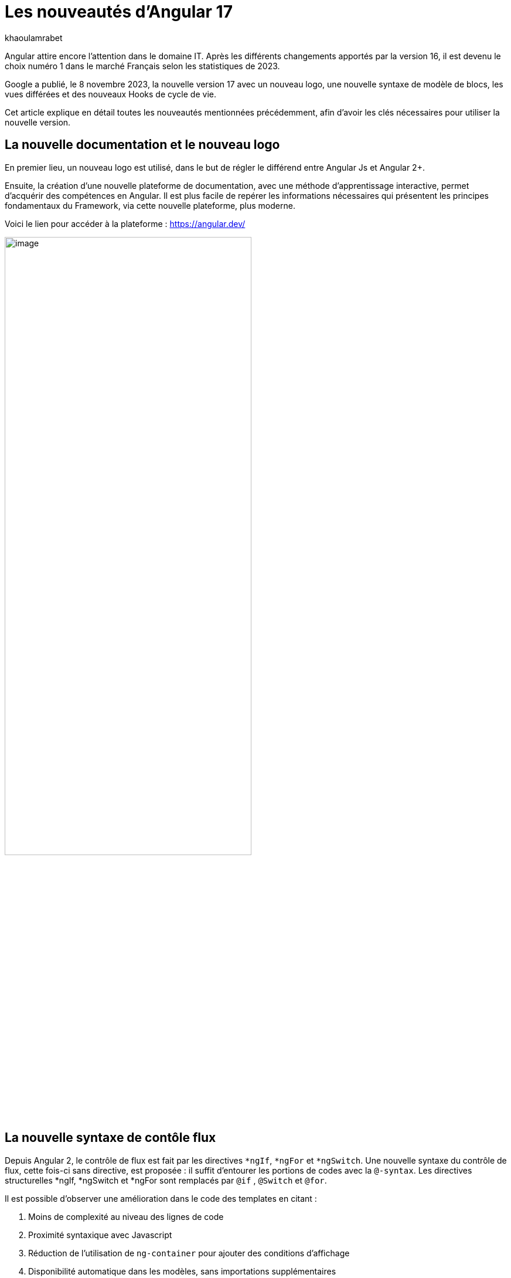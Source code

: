 :showtitle:
:page-navtitle: Les nouveautés d'Angular 17
:page-excerpt: Google a publié, le 8 novembre 2023, la nouvelle version 17 avec un nouveau logo, une nouvelle syntaxe de contrôle de flux, les vues différées et des nouveaux Hooks pour le cycle de vie.
:layout: post
:author: khaoulamrabet
:page-tags: [Angular, Angular17, control Flow, lazy loading blocs, Signal, Hydratation par défaut, Hooks, le signal Input()]
:page-vignette: angular17.png
:page-liquid:

= Les nouveautés d'Angular 17

Angular attire encore l’attention dans le domaine IT. Après les différents changements apportés par la version 16, il est devenu le choix numéro 1 dans le marché Français selon les statistiques de 2023.

Google a publié, le 8 novembre 2023, la nouvelle version 17 avec un nouveau logo, une nouvelle syntaxe de modèle de blocs, les vues différées et des nouveaux Hooks de cycle de vie.  

Cet article explique en détail toutes les nouveautés mentionnées précédemment, afin d'avoir les clés nécessaires pour utiliser la nouvelle version.

== La nouvelle documentation et le nouveau logo 

En premier lieu, un nouveau logo est utilisé, dans le but de régler le différend entre Angular Js et Angular 2+. 

Ensuite, la création d'une nouvelle plateforme de documentation, avec une méthode d'apprentissage interactive, permet d'acquérir des compétences en Angular. Il est plus facile de repérer les informations nécessaires qui présentent les principes fondamentaux du Framework, via cette nouvelle plateforme, plus moderne.

Voici le lien pour accéder à la plateforme : https://angular.dev/ 

image::khaoulamrabet/plateforme.png[image,width=70%,align="center"]

== La nouvelle syntaxe de contôle flux

Depuis Angular 2, le contrôle de flux est fait par les directives `*ngIf`, `*ngFor` et `*ngSwitch`.
Une nouvelle syntaxe du contrôle de flux, cette fois-ci sans directive, est proposée : il suffit d'entourer les portions de codes avec la `@-syntax`.
Les directives structurelles *ngIf, *ngSwitch et *ngFor sont remplacés par `@if` , `@Switch` et `@for`. 

Il est possible d'observer une amélioration dans le code des templates en citant :

. Moins de complexité au niveau des lignes de code
. Proximité syntaxique avec Javascript
. Réduction de l’utilisation de `ng-container` pour ajouter des conditions d’affichage
. Disponibilité automatique dans les modèles, sans importations supplémentaires

Nous allons explorer en détail les nouvelles syntaxes de `@if`, `@for` et `@switch`.

=== La syntaxe `@if`

`@if` permet un rendu conditionnel dans les templates. La nouvelle version apporte une simplification majeure, qui est définie par rapport à la clause `Else` de la directive `*ngIf`. En plus de ça, le flux de contrôle actuel rend également plus simple l'utilisation de `@else`.

[source,html]
----
  @if (user.role === 'ADMIN' ) {
   <app-add-user></app-add-user>
  }
  @else {
   <p>
     Contactez votre administrateur pour pouvoir ajouter un nouvel utilisateur
   </p>
  }
----
=== La syntaxe `@Switch` 

Avec la nouvelle syntaxe, l’ajout de cas supplémentaires peuvent être mieux distingués et plus lisibles.

[source,html]
----
   @switch (user.role) {
    @case ('ADMIN') {
      <app-add-user></app-add-user>
    }
    @case ('MANAGER') {
      <app-add-product></app-add-product>
    }
    @default {
      <p>Vous n\'avez pas l\'accés à créer un nouvel utilisateur ou produit.</p>
    }
  }
----

=== La syntaxe `@for`

Nous constatons souvent des problèmes de performance lors du chargement des éléments d’une liste, à chaque traitement effectué sur une partie de la liste, en raison du manque de `@trackBy` dans `*ngFor`. 

La nouvelle syntaxe de `track` est bien plus facile à utiliser puisqu'il s'agit simplement d'une expression, plutôt que d'une méthode dans la classe du composant.

En plus, `@for` dispose également d'un raccourci pour les collections sans élément, via un `@empty` qui est un bloc facultatif.

[source,html]
----
  @for (user of users(); track user) {
    <div class="item">
      <p>First Name: {{user.firstName}} </p>
      <p>last name: {{user.lastName}}</p>
      <p>Phone: {{user.phone}}</p>
    </div>
  } @empty {
    <p>Aucun Utilisateur ajouté.</p>
  }
----
=== La migration vers Angular 17

Pour avoir cette syntaxe dans nos applications existantes, juste après l’installation d'`angular/core@17`, il suffit de lancer la commande  `ng g @angular/core:control-flow` qui permet automatiquement de mettre en place cette nouvelle syntaxe dans nos Templates.

== Le lazy loading des Templates

Le lazy loading est une technique recommandée dans le développement web moderne. Elle permet de ne charger que les ressources nécessaires lors de l’interaction avec l’utilisateur.

Angular a introduit ce concept avec les routes où on ne pourra changer que les modules nécessaires à la page actuelle. La bonne nouvelle de cette version est le chargement différé dans le Template. En respectant les conditions, cette fonctionnalité permet de charger le contenu d'un bloc de Template de manière différée. 

Le `@defer` englobe le bloc des éléments DOM à charger une fois que les conditions sont bien remplies.

=== Un exemple avec `@defer`

[source,html]
----
@defer (on immediate) { // <1>
  
  <app-add-product></app-add-product>

}
----

<1> Le composant `app-add-product` sera chargé dans la page immédiatement, une fois que le navigateur aura terminé le rendu.
`immediate` est un trigger qui va être déclenché en interaction avec le client.

=== Les triggers de `@defer` 

Pour déclencher un bloc `@defer`, il faut utiliser l’un de ces déclencheurs dans la condition :

* `Viewport`: le changement sera déclenché lorsque l’utilisateur scrolle jusqu’au bloc

* `Idle`: déclenche le chargement différé une fois que le navigateur aura atteint un état d'inactivité (détecté à l'aide de l'api `requestIdleCallbackAPI` sous le capot)

* `Interaction`: déclenche le bloc différé lorsque l'utilisateur interagit avec l'élément spécifié via des événements `click` ou `keydown`

* `Hover`:  déclenche un chargement différé lorsque la souris a survolé la zone de déclenchement. Les événements utilisés pour cela sont `mouseenter` et `focusin`

* `Immediate`: déclenche immédiatement le chargement différé, une fois que le client a terminé le rendu

* `Timer(x)`: se déclenche après une durée spécifiée. La durée est obligatoire et peut être précisée en `ms` ou `s`

=== Les autres Blocs 

On va lister les ensembles de directives qui peuvent définir des autres blocs avant de déclencher le bloc principal de `@defer` :

* `@placeholder`: il s'agit d'un bloc facultatif qui déclare le contenu à afficher avant le déclenchement du bloc principal. Il accepte un paramètre facultatif pour spécifier la durée minimale pendant laquelle cet espace réservé doit être affiché

* `@loading` : ce bloc, facultatif, permet de déclarer le contenu qui sera affiché lors du chargement

* `@error`: ce bloc permet de déclarer le contenu qui sera affiché en cas d'échec du chargement

Ce nouveau mécanisme permet de rendre plus rapide le chargement des pages web, en s'occupant uniquement des ressources nécessaires.

=== Un exemple avec différents blocs de lazy loading : 

[source,html]
----
<div class="content">
  <app-add-user able="true"></app-add-user>
</div>
<h4>List of Users added by {{surname}} ! </h4>

@defer (on timer(2000)) { // <3>

  @for (user of users(); track user) {
    <div class="item">
      <p>First Name: {{user.firstName}} </p>
      <p>last name: {{user.lastName}}</p>
      <p>Phone: {{user.phone}}</p>
    </div>
  } @empty {
    <p>No users added!.</p>
  }

} @placeholder (minimum 1000) { // <1>

    <span>Here , bloc users added</span>

} @loading (minimum 1000) { // <2>

    <ng-container *skeleton="true ; repeat: users()?.length; height: '20px'; width: '200px'" /> 

} @error { // <4>

    <p class="text-red-500">Something went wrong...</p>
}
----
Le rendu côté navigateur est le suivant, en respectant l'ordre d'affichage de ses différents blocs :

<1> En premier lieu, l'affichage de message de bloc `@placeholder`
<2> Après 1000 ms, le `skeleton` sera rendu dans la page
<3> Après 2000 ms, le principal bloc de `@defer` sera changé
<4> En cas d'erreur de chargement, le `@error` est déclenché

== Les nouveaux Hooks: 

Les nouvelles fonctions de cycle de vie d'Angular `afterRender` et `afterNextRender` permettent de sauvegarder un rappel de rendu à lancer une fois qu'Angular a terminé de restituer tous les éléments de la page dans le DOM.

* `afterNextRender`: s'utilise si vous avez besoin de lire ou d'écrire manuellement des informations de mise en page, telles que la taille ou l'emplacement. Elle remplace `AfterViewInit`

* `afterRender`: s'exécute après chaque détection de changement, comme `OnChanges`

[source,typescript]
----
@Component({
  selector: 'app-user',
  templateUrl: './user.component.html',
  styleUrls: ['./user.component.scss'],
  
})
export class UserComponent {
  @Input() surname?: string;
  userService = inject(UserService);
  users: Signal<User[] | undefined> = toSignal (this.userService.getUsers());
  
  constructor() {
      afterNextRender(() => { 
        this.users()?.push({firstName: 'Khaoula', lastName: 'Mrabet', role: 'ADMIN'})
    });
  }
}
----

== Les signaux

Les Signaux sont désormais stables en version 17, vous pouvez donc les utiliser sans crainte de changements ultérieurs trop impactant.

Nous utilisons le décorateur `@Input` dans le projet Angular pour passer des variables de composant parent au composant fils. Maintenant, nous avons la possibilité d'utiliser à la place de `@Input`, le signal avec `input()` pour assurer une communication plus réactive. 

En utilisant le signal `input()`, il est possible de dériver l'entrée sans implémenter la fonction `ngOnchanges`. Le traitement peut être effectué dans le constructeur avec le trigger `effect()`.

=== Le composant parent

[source,typescript]
----
@Component({
  selector: 'app-user',
  template: `<app-add-user [surnameAdmin]="surname()"></app-add-user>`,  // <2>
  styleUrls: ['./user.component.scss'], 
  
})
export class UserComponent {
  surname = input<string>(); // <1>
  userService = inject(UserService);
  users: Signal<User[] | undefined> = toSignal (this.userService.getUsers());
  admin = signal(this.surname);
} 
----

<1> Déclarer le surname en tant que Signal input : variable qu'on récupère de route et que l'on va envoyer au composant fils `Add user`.

<2> Intégrer le composant `Add user` dans le template de composant parent en envoyant la valeur du signal `surname()`.

=== Le composant fils

[source,typescript]
----
@Component({
  selector: 'app-add-user',
  template: `@if (surnameAdmin()) {
              <span> You have access to this feature</span>
            }`,
  styleUrls: ['./add-user.component.scss']
})
export class AddUserComponent {
  surnameAdmin = input<string>(); // <1>
  userService = inject(UserService);
}
----
<1> Déclarer le signal input entrant `surnameAdmin` dans le composant fils pour l'afficher dans le template. Cette valeur vient du composant parent.

== Les autres nouveautés 

=== Le nouveau Package SSR (Server side render )

L'hydratation a été l'élément essentiel dans la version 16 d'Angular grâce à l'amélioration de la détection de chargement de DOM. La nouveauté de cette version est d'ajouter un package `angular/ssr` pour activer le SSR sans avoir à installer `Angular Universal`.

Nous avons la possibilité d'utiliser la technique SSR dans les nouvelles applications créées, en utilisant les deux options suivantes : 

* Option 1 : en lançant la commande `ng new my-app` : Angular cli demande d’utiliser SSR/SSG / Prerendring , on pourra choisir `SSR`.

* Option 2: en ajoutant l’option directement au niveau de la commande `ng new my-app --ssr`.

Pour Ajouter l’hydratation dans nos applications existantes, il suffit de lancer : `ng add angular/ssr`.

=== L'API View transitions

La transition entre les interfaces est assurée avec l'API `View transitions`. Le routeur d’Angular supporte le nouvelle API View Transition afin que vous puissiez contrôler les animations de transitions entre les routes.

Vous pouvez ajouter cette fonctionnalité à votre application dès aujourd'hui, en la configurant dans la déclaration du fournisseur du routeur lors du bootstrap :

[source,typescript]
----
bootstrapApplication(MyApp, {providers: [
  provideRouter(routes, withViewTransitions()),
]});
----

=== Le nouvel Application Builder 

Jusqu'à présent, `Webpack` était la solution par défaut pour Angular.

Mais de nouveaux outils plus rapides sont venus le challenger `ESBuild` et `vite`. Dans la version 17 d'Angular, ces deux outils sont automatiquement ajoutés en remplacement de Webpack.

Cela implique que vos builds ( ng serve et ng build) seront bien plus rapides qu'auparavant. On parle d’un facteur de 2 à 4 !

=== La nouvelle directive Image : `NgOptimizedImage`

Pour la première fois, une directive améliore les performances de chargement des images.

Avec son Selector `ngSrc`, le navigateur ne charge que les images que lorsqu’elles entrent dans le viewport.

[source,typescript]
----
@Component({
  selector: 'app-user',
  imports:[NgOptimizedImage],
  standalone: true
  template: `@for (user of users(); track user) {
    <img [ngSrc]="user.photo">
  }`,
  styleUrls: ['./user.component.scss'],
  
})
export class UserComponent {
  surname = input<string>();
  userService = inject(UserService);
  users: Signal<User[] | undefined> = toSignal (this.userService.getUsers());
} 
[source,typescript]
----

== Conclusion

Angular 17 apporte un grand changement sur la manière de développer les templates, avec la nouvelle syntaxe de flux et des blocs différés.
 
Google intègre de nouvelles fonctionnalités de signalisation d'une version à l'autre pour améliorer la réactivité. 

Les développeurs utilisent des signaux permettant de gagner du temps sur le codage et d'être pertinents dans la détection des changements de statut des composants cibles.

Dans la prochaine version, attendez-vous à de nombreuses évolutions dans la réactivité basée sur `signal`, le rendu hybride et le parcours d'apprentissage d'Angular.
